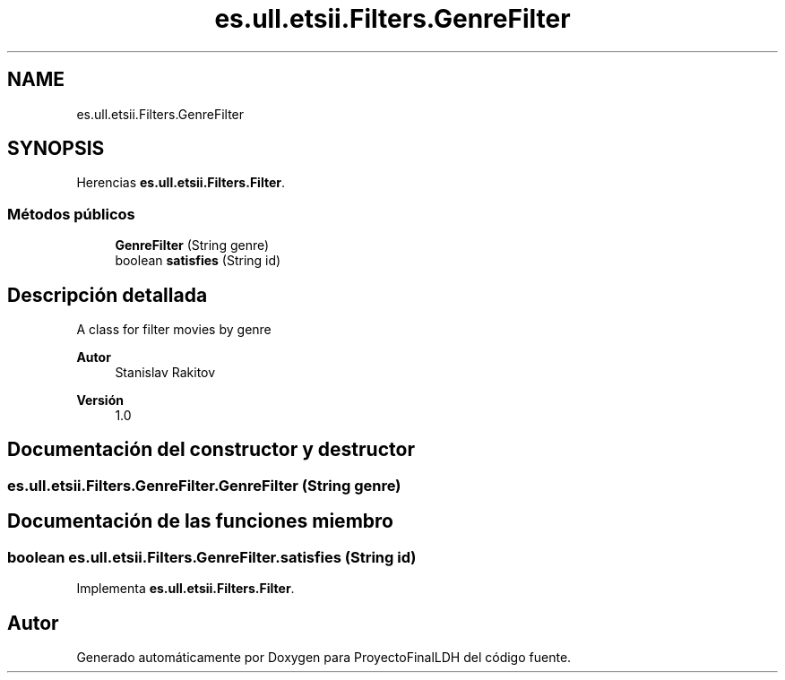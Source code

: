 .TH "es.ull.etsii.Filters.GenreFilter" 3 "Miércoles, 4 de Enero de 2023" "Version 1.0" "ProyectoFinalLDH" \" -*- nroff -*-
.ad l
.nh
.SH NAME
es.ull.etsii.Filters.GenreFilter
.SH SYNOPSIS
.br
.PP
.PP
Herencias \fBes\&.ull\&.etsii\&.Filters\&.Filter\fP\&.
.SS "Métodos públicos"

.in +1c
.ti -1c
.RI "\fBGenreFilter\fP (String genre)"
.br
.ti -1c
.RI "boolean \fBsatisfies\fP (String id)"
.br
.in -1c
.SH "Descripción detallada"
.PP 
A class for filter movies by genre
.PP
\fBAutor\fP
.RS 4
Stanislav Rakitov 
.RE
.PP
\fBVersión\fP
.RS 4
1\&.0 
.RE
.PP

.SH "Documentación del constructor y destructor"
.PP 
.SS "es\&.ull\&.etsii\&.Filters\&.GenreFilter\&.GenreFilter (String genre)"

.SH "Documentación de las funciones miembro"
.PP 
.SS "boolean es\&.ull\&.etsii\&.Filters\&.GenreFilter\&.satisfies (String id)"

.PP
Implementa \fBes\&.ull\&.etsii\&.Filters\&.Filter\fP\&.

.SH "Autor"
.PP 
Generado automáticamente por Doxygen para ProyectoFinalLDH del código fuente\&.
